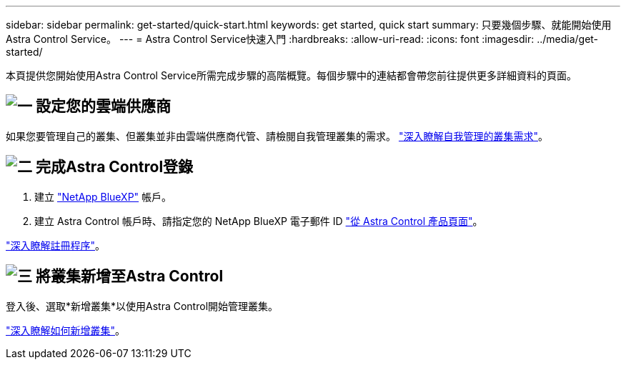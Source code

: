 ---
sidebar: sidebar 
permalink: get-started/quick-start.html 
keywords: get started, quick start 
summary: 只要幾個步驟、就能開始使用Astra Control Service。 
---
= Astra Control Service快速入門
:hardbreaks:
:allow-uri-read: 
:icons: font
:imagesdir: ../media/get-started/


[role="lead"]
本頁提供您開始使用Astra Control Service所需完成步驟的高階概覽。每個步驟中的連結都會帶您前往提供更多詳細資料的頁面。



== image:https://raw.githubusercontent.com/NetAppDocs/common/main/media/number-1.png["一"] 設定您的雲端供應商

ifdef::gcp[]

[role="quick-margin-list"]
. Google Cloud：
+
** 檢閱Google Kubernetes Engine叢集需求。
** 從Cloud Volumes Service Google Cloud Marketplace購買適用於Google Cloud的解決方案。
** 啟用所需的API。
** 建立服務帳戶和服務帳戶金鑰。
** 從VPC設定網路對等功能、以Cloud Volumes Service 利Google Cloud的使用。
+
link:set-up-google-cloud.html["深入瞭解Google Cloud需求"]。





endif::gcp[]

ifdef::aws[]

. Amazon網路服務：
+
** 檢閱Amazon Web Services叢集需求。
** 建立Amazon帳戶。
** 安裝Amazon Web Services CLI。
** 建立IAM使用者。
** 建立及附加權限原則。
** 儲存IAM使用者的認證資料。
+
link:set-up-amazon-web-services.html["深入瞭解Amazon Web Services需求"]。





endif::aws[]

ifdef::azure[]

. Microsoft Azure：
+
** 檢閱您計畫使用之儲存後端的Azure Kubernetes服務叢集需求。
+
link:set-up-microsoft-azure-with-anf.html["深入瞭解Microsoft Azure與Azure NetApp Files 需求"]。

+
link:set-up-microsoft-azure-with-amd.html["深入瞭解Microsoft Azure和Azure託管磁碟需求"]。





endif::azure[]

如果您要管理自己的叢集、但叢集並非由雲端供應商代管、請檢閱自我管理叢集的需求。
link:add-first-cluster.html["深入瞭解自我管理的叢集需求"]。



== image:https://raw.githubusercontent.com/NetAppDocs/common/main/media/number-2.png["二"] 完成Astra Control登錄

[role="quick-margin-list"]
. 建立 https://cloud.netapp.com["NetApp BlueXP"^] 帳戶。
. 建立 Astra Control 帳戶時、請指定您的 NetApp BlueXP 電子郵件 ID https://cloud.netapp.com/astra["從 Astra Control 產品頁面"^]。


[role="quick-margin-para"]
link:register.html["深入瞭解註冊程序"]。



== image:https://raw.githubusercontent.com/NetAppDocs/common/main/media/number-3.png["三"] 將叢集新增至Astra Control

[role="quick-margin-para"]
登入後、選取*新增叢集*以使用Astra Control開始管理叢集。

[role="quick-margin-para"]
link:add-first-cluster.html["深入瞭解如何新增叢集"]。
